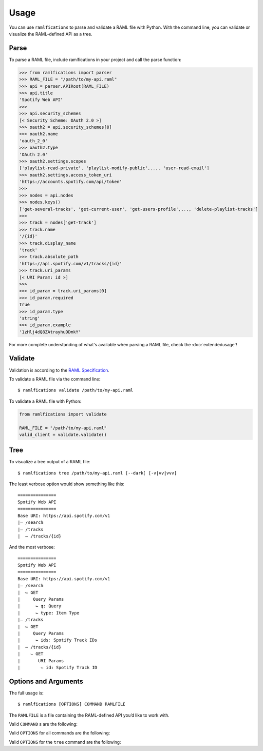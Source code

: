 Usage
=====

You can use ``ramlfications`` to parse and validate a RAML file with Python.
With the command line, you can validate or visualize the RAML-defined API as a tree.

Parse
-----

To parse a RAML file, include ramlfications in your project and call the parse function:

.. code-block:: python

   >>> from ramlfications import parser
   >>> RAML_FILE = "/path/to/my-api.raml"
   >>> api = parser.APIRoot(RAML_FILE)
   >>> api.title
   'Spotify Web API'
   >>>
   >>> api.security_schemes
   [< Security Scheme: OAuth 2.0 >]
   >>> oauth2 = api.security_schemes[0]
   >>> oauth2.name
   'oauth_2_0'
   >>> oauth2.type
   'OAuth 2.0'
   >>> oauth2.settings.scopes
   ['playlist-read-private', 'playlist-modify-public',..., 'user-read-email']
   >>> oauth2.settings.access_token_uri
   'https://accounts.spotify.com/api/token'
   >>>
   >>> nodes = api.nodes
   >>> nodes.keys()
   ['get-several-tracks', 'get-current-user', 'get-users-profile',..., 'delete-playlist-tracks']
   >>>
   >>> track = nodes['get-track']
   >>> track.name
   '/{id}'
   >>> track.display_name
   'track'
   >>> track.absolute_path
   'https://api.spotify.com/v1/tracks/{id}'
   >>> track.uri_params
   [< URI Param: id >]
   >>>
   >>> id_param = track.uri_params[0]
   >>> id_param.required
   True
   >>> id_param.type
   'string'
   >>> id_param.example
   '1zHlj4dQ8ZAtrayhuDDmkY'

For more complete understanding of what's available when parsing a RAML file, check the :doc:`extendedusage`!


Validate
--------

Validation is according to the `RAML Specification`_.

.. comment:
   TODO: add a note saying what is not yet supported when validating,
   and add to the wishlist/todo list.

To validate a RAML file via the command line::

   $ ramlfications validate /path/to/my-api.raml

To validate a RAML file with Python:

.. code-block:: python

   from ramlfications import validate

   RAML_FILE = "/path/to/my-api.raml"
   valid_client = validate.validate()

Tree
----

To visualize a tree output of a RAML file::

   $ ramlfications tree /path/to/my-api.raml [--dark] [-v|vv|vvv]

The least verbose option would show something like this::

   ===============
   Spotify Web API
   ===============
   Base URI: https://api.spotify.com/v1
   |– /search
   |– /tracks
   |  – /tracks/{id}

And the most verbose::

   ===============
   Spotify Web API
   ===============
   Base URI: https://api.spotify.com/v1
   |– /search
   |  ⌙ GET
   |     Query Params
   |      ⌙ q: Query
   |      ⌙ type: Item Type
   |– /tracks
   |  ⌙ GET
   |     Query Params
   |      ⌙ ids: Spotify Track IDs
   |  – /tracks/{id}
   |    ⌙ GET
   |       URI Params
   |        ⌙ id: Spotify Track ID


Options and Arguments
---------------------

The full usage is::

   $ ramlfications [OPTIONS] COMMAND RAMLFILE

The ``RAMLFILE`` is a file containing the RAML-defined API you’d like to work with.

Valid ``COMMAND`` s are the following:

.. option:: validate

   Validate the RAML file according to the `RAML Specification`_.

.. option:: tree

   Visualize the RAML file via your console.


Valid ``OPTIONS`` for all commands are the following:

.. option:: --help

   Show a brief usage summary and exit.

Valid ``OPTIONS`` for the ``tree`` command are the following:

.. option:: -v

   Increase verbose output of the tree one level: adds the HTTP methods

.. option:: -vv

   Increase verbose output of the tree one level: adds the parameter names

.. option:: -vvv

   Increase verbose output of the tree one level: adds the parameter display name




.. _`RAML Specification`: http://raml.org/spec.html
